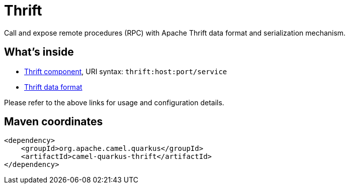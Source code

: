 // Do not edit directly!
// This file was generated by camel-quarkus-maven-plugin:update-extension-doc-page
[id="extensions-thrift"]
= Thrift
:linkattrs:
:cq-artifact-id: camel-quarkus-thrift
:cq-native-supported: false
:cq-status: Preview
:cq-status-deprecation: Preview
:cq-description: Call and expose remote procedures (RPC) with Apache Thrift data format and serialization mechanism.
:cq-deprecated: false
:cq-jvm-since: 1.1.0
:cq-native-since: n/a

ifeval::[{doc-show-badges} == true]
[.badges]
[.badge-key]##JVM since##[.badge-supported]##1.1.0## [.badge-key]##Native##[.badge-unsupported]##unsupported##
endif::[]

Call and expose remote procedures (RPC) with Apache Thrift data format and serialization mechanism.

[id="extensions-thrift-whats-inside"]
== What's inside

* xref:{cq-camel-components}::thrift-component.adoc[Thrift component], URI syntax: `thrift:host:port/service`
* xref:{cq-camel-components}:dataformats:thrift-dataformat.adoc[Thrift data format]

Please refer to the above links for usage and configuration details.

[id="extensions-thrift-maven-coordinates"]
== Maven coordinates

[source,xml]
----
<dependency>
    <groupId>org.apache.camel.quarkus</groupId>
    <artifactId>camel-quarkus-thrift</artifactId>
</dependency>
----
ifeval::[{doc-show-user-guide-link} == true]
Check the xref:user-guide/index.adoc[User guide] for more information about writing Camel Quarkus applications.
endif::[]

